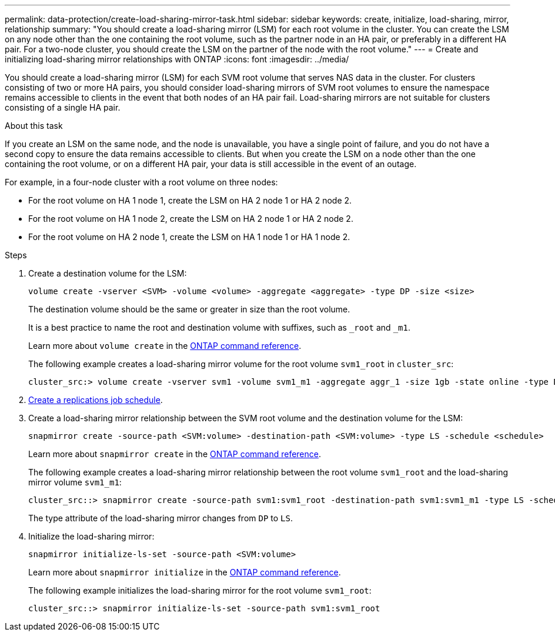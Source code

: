 ---
permalink: data-protection/create-load-sharing-mirror-task.html
sidebar: sidebar
keywords: create, initialize, load-sharing, mirror, relationship
summary: "You should create a load-sharing mirror (LSM) for each root volume in the cluster. You can create the LSM on any node other than the one containing the root volume, such as the partner node in an HA pair, or preferably in a different HA pair. For a two-node cluster, you should create the LSM on the partner of the node with the root volume."
---
= Create and initializing load-sharing mirror relationships with ONTAP
:icons: font
:imagesdir: ../media/

[.lead]
You should create a load-sharing mirror (LSM) for each SVM root volume that serves NAS data in the cluster. For clusters consisting of two or more HA pairs, you should consider load-sharing mirrors of SVM root volumes to ensure the namespace remains accessible to clients in the event that
both nodes of an HA pair fail. Load-sharing mirrors are not suitable for clusters consisting of a single HA pair.

.About this task

If you create an LSM on the same node, and the node is unavailable, you have a single point of failure, and you do not have a second copy to ensure the data remains accessible to clients. But when you create the LSM on a node other than the one containing the root volume, or on a different HA pair, your data is still accessible in the event of an outage.

For example, in a four-node cluster with a root volume on three nodes:

* For the root volume on HA 1 node 1, create the LSM on HA 2 node 1 or HA 2 node 2.
* For the root volume on HA 1 node 2, create the LSM on HA 2 node 1 or HA 2 node 2.
* For the root volume on HA 2 node 1, create the LSM on HA 1 node 1 or HA 1 node 2.

.Steps

. Create a destination volume for the LSM:
+
[source, cli]
----
volume create -vserver <SVM> -volume <volume> -aggregate <aggregate> -type DP -size <size>
----
+
The destination volume should be the same or greater in size than the root volume.
+
It is a best practice to name the root and destination volume with suffixes, such as `_root` and `_m1`.
+
Learn more about `volume create` in the link:https://docs.netapp.com/us-en/ontap-cli/volume-create.html[ONTAP command reference^].
+
The following example creates a load-sharing mirror volume for the root volume `svm1_root` in `cluster_src`:
+
----
cluster_src:> volume create -vserver svm1 -volume svm1_m1 -aggregate aggr_1 -size 1gb -state online -type DP
----

. link:create-replication-job-schedule-task.html[Create a replications job schedule].
. Create a load-sharing mirror relationship between the SVM root volume and the destination volume for the LSM:
+
[source, cli]
----
snapmirror create -source-path <SVM:volume> -destination-path <SVM:volume> -type LS -schedule <schedule>
----
+
Learn more about `snapmirror create` in the link:https://docs.netapp.com/us-en/ontap-cli/snapmirror-create.html[ONTAP command reference^].
+
The following example creates a load-sharing mirror relationship between the root volume `svm1_root` and the load-sharing mirror volume `svm1_m1`:
+
----
cluster_src::> snapmirror create -source-path svm1:svm1_root -destination-path svm1:svm1_m1 -type LS -schedule hourly
----
+
The type attribute of the load-sharing mirror changes from `DP` to `LS`.

. Initialize the load-sharing mirror:
+
[source, cli]
----
snapmirror initialize-ls-set -source-path <SVM:volume>
----
+
Learn more about `snapmirror initialize` in the link:https://docs.netapp.com/us-en/ontap-cli/snapmirror-initialize.html[ONTAP command reference^].
+
The following example initializes the load-sharing mirror for the root volume `svm1_root`:
+
----
cluster_src::> snapmirror initialize-ls-set -source-path svm1:svm1_root
----

// 2024 Jan 14, ONTAPDOC-2569
// 2024-May-1, GitHub issue# 1336
// 2023-Nov-30, ONTAPDOC-1512
// 2023-Oct-27, issue# 1156
// 2023-Sept-20, issue# 1108
// 2023-Sept-6, issue# 993
// 2021-12-21, BURT 1446961
